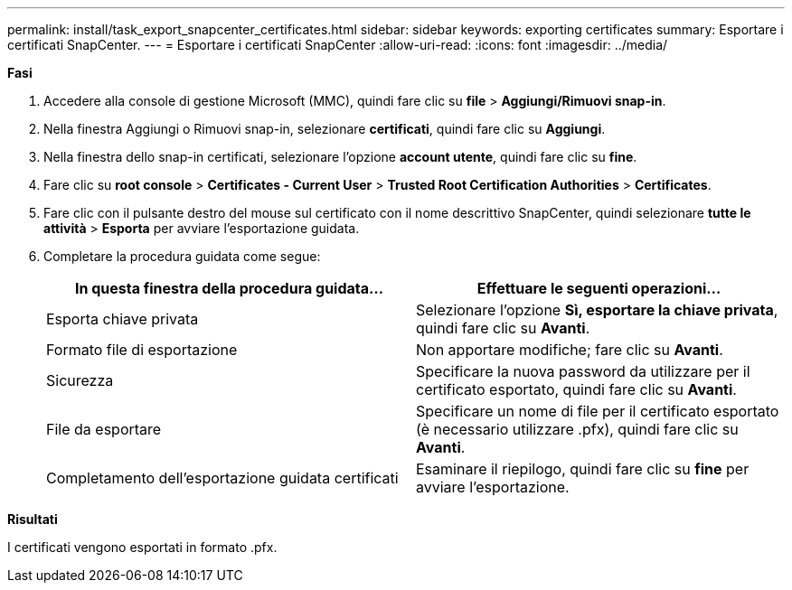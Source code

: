 ---
permalink: install/task_export_snapcenter_certificates.html 
sidebar: sidebar 
keywords: exporting certificates 
summary: Esportare i certificati SnapCenter. 
---
= Esportare i certificati SnapCenter
:allow-uri-read: 
:icons: font
:imagesdir: ../media/


[role="lead"]
*Fasi*

. Accedere alla console di gestione Microsoft (MMC), quindi fare clic su *file* > *Aggiungi/Rimuovi snap-in*.
. Nella finestra Aggiungi o Rimuovi snap-in, selezionare *certificati*, quindi fare clic su *Aggiungi*.
. Nella finestra dello snap-in certificati, selezionare l'opzione *account utente*, quindi fare clic su *fine*.
. Fare clic su *root console* > *Certificates - Current User* > *Trusted Root Certification Authorities* > *Certificates*.
. Fare clic con il pulsante destro del mouse sul certificato con il nome descrittivo SnapCenter, quindi selezionare *tutte le attività* > *Esporta* per avviare l'esportazione guidata.
. Completare la procedura guidata come segue:
+
|===
| In questa finestra della procedura guidata... | Effettuare le seguenti operazioni... 


 a| 
Esporta chiave privata
 a| 
Selezionare l'opzione *Sì, esportare la chiave privata*, quindi fare clic su *Avanti*.



 a| 
Formato file di esportazione
 a| 
Non apportare modifiche; fare clic su *Avanti*.



 a| 
Sicurezza
 a| 
Specificare la nuova password da utilizzare per il certificato esportato, quindi fare clic su *Avanti*.



 a| 
File da esportare
 a| 
Specificare un nome di file per il certificato esportato (è necessario utilizzare .pfx), quindi fare clic su *Avanti*.



 a| 
Completamento dell'esportazione guidata certificati
 a| 
Esaminare il riepilogo, quindi fare clic su *fine* per avviare l'esportazione.

|===


*Risultati*

I certificati vengono esportati in formato .pfx.
